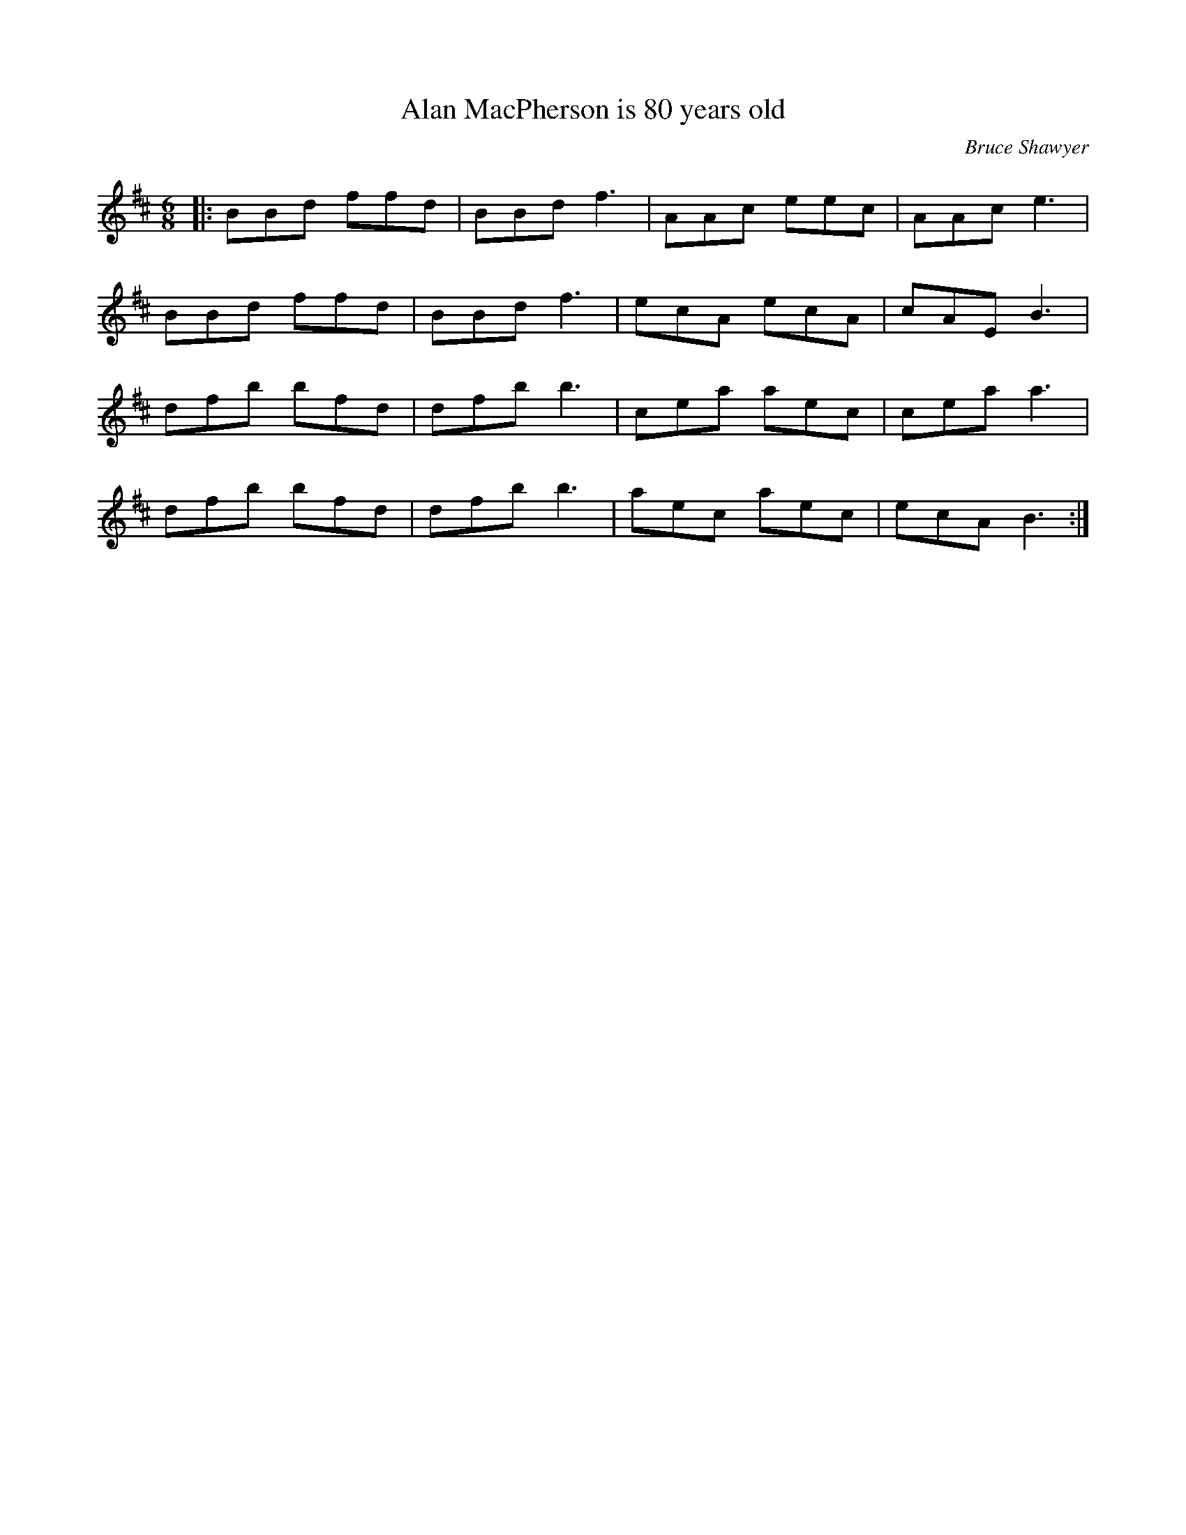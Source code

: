 X:1
T: Alan MacPherson is 80 years old
C:Bruce Shawyer
R:Jig
I:speed 180
K:Bm
M:6/8
L:1/16
|:B2B2d2 f2f2d2|B2B2d2 f6|A2A2c2 e2e2c2|A2A2c2 e6|
B2B2d2 f2f2d2|B2B2d2 f6|e2c2A2 e2c2A2|c2A2E2 B6|
d2f2b2 b2f2d2|d2f2b2 b6|c2e2a2 a2e2c2|c2e2a2 a6|
d2f2b2 b2f2d2|d2f2b2 b6|a2e2c2 a2e2c2|e2c2A2 B6:|
